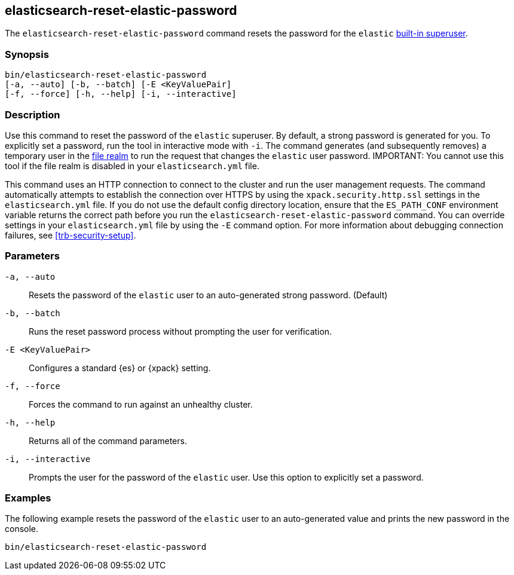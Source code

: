 [roles="xpack"]
[[reset-elastic-password]]
== elasticsearch-reset-elastic-password

The `elasticsearch-reset-elastic-password` command resets the password for the
`elastic` <<built-in-users,built-in superuser>>.

[discrete]
=== Synopsis

[source,shell]
----
bin/elasticsearch-reset-elastic-password
[-a, --auto] [-b, --batch] [-E <KeyValuePair]
[-f, --force] [-h, --help] [-i, --interactive]
----

[discrete]
=== Description

Use this command to reset the password of the `elastic` superuser. By default, a
strong password is generated for you. To explicitly set a password, run the
tool in interactive mode with `-i`. The command generates (and subsequently
removes) a temporary user in the <<file-realm,file realm>> to run the request
that changes the `elastic` user password.
IMPORTANT: You cannot use this tool if the file realm is disabled in your `elasticsearch.yml` file.

This command uses an HTTP connection to connect to the cluster and run the user
management requests. The command automatically attempts to establish the connection
over HTTPS by using the `xpack.security.http.ssl` settings in
the `elasticsearch.yml` file. If you do not use the default config directory
location, ensure that the `ES_PATH_CONF` environment variable returns the
correct path before you run the `elasticsearch-reset-elastic-password` command. You can
override settings in your `elasticsearch.yml` file by using the `-E` command
option. For more information about debugging connection failures, see
<<trb-security-setup>>.

[discrete]
[[reset-elastic-password-parameters]]
=== Parameters

`-a, --auto`:: Resets the password of the `elastic` user to an auto-generated strong password. (Default)

`-b, --batch`:: Runs the reset password process without prompting the user for verification.

`-E <KeyValuePair>`:: Configures a standard {es} or {xpack} setting.

`-f, --force`:: Forces the command to run against an unhealthy cluster.

`-h, --help`:: Returns all of the command parameters.

`-i, --interactive`:: Prompts the user for the password of the `elastic` user. Use this option to explicitly set a password.

[discrete]
=== Examples

The following example resets the password of the `elastic` user to an auto-generated value and
prints the new password in the console.

[source,shell]
----
bin/elasticsearch-reset-elastic-password
----
